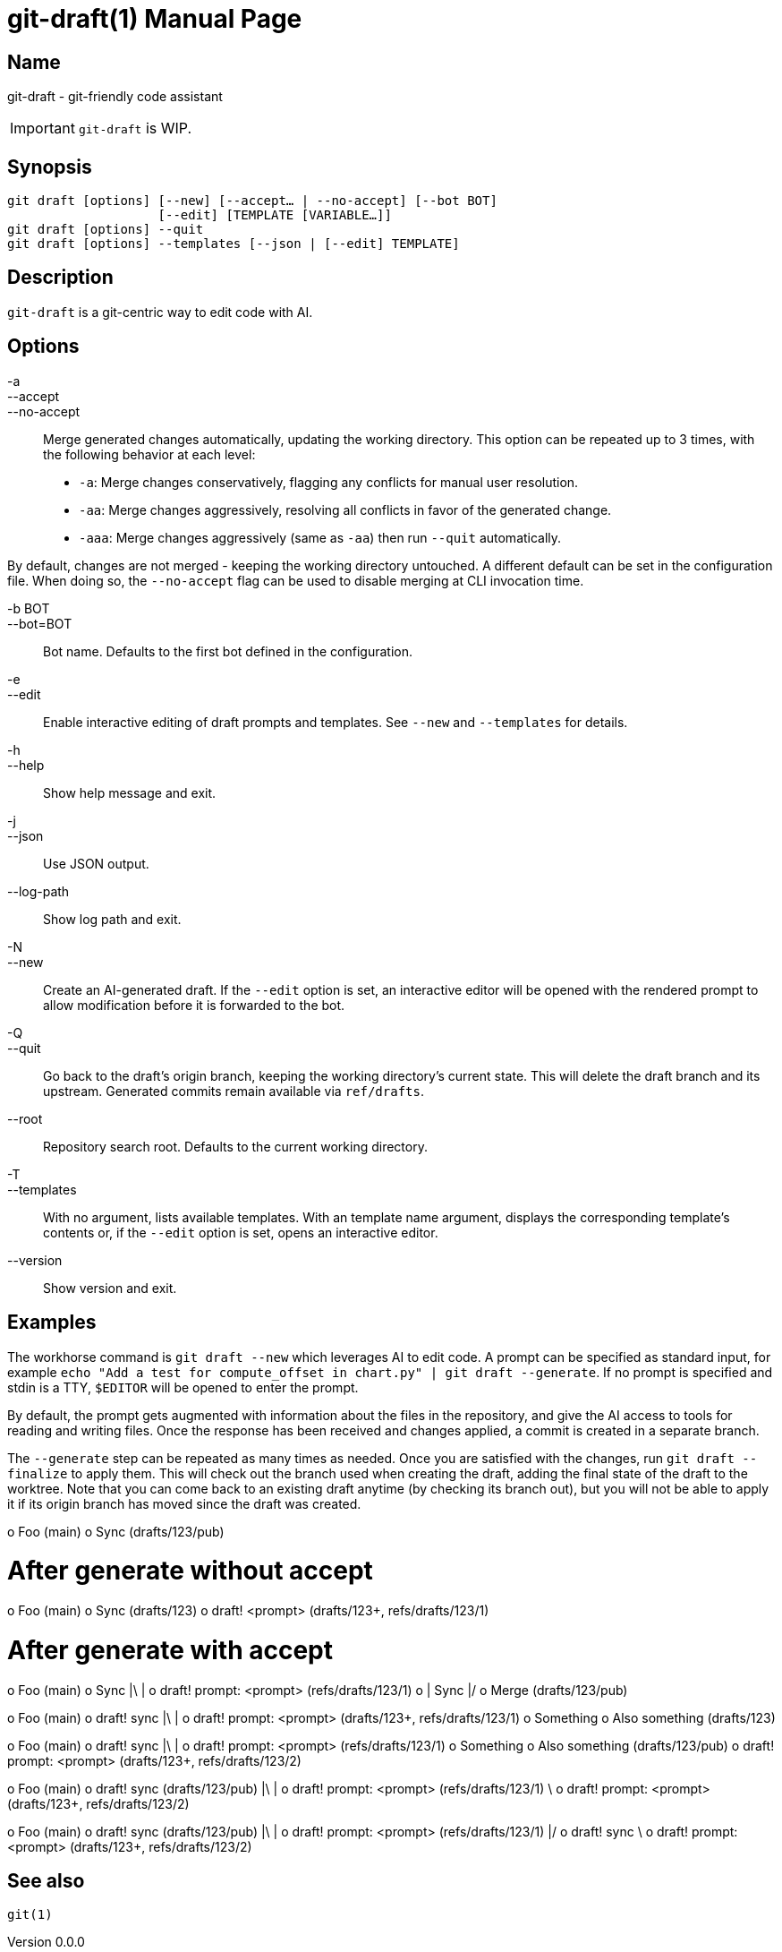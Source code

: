 ifndef::manversion[:manversion: 0.0.0]

= git-draft(1)
Matthieu Monsch
v{manversion}
:doctype: manpage
:manmanual: GIT-DRAFT
:mansource: GIT-DRAFT


== Name

git-draft - git-friendly code assistant

IMPORTANT: `git-draft` is WIP.


== Synopsis

[verse]
git draft [options] [--new] [--accept... | --no-accept] [--bot BOT]
                    [--edit] [TEMPLATE [VARIABLE...]]
git draft [options] --quit
git draft [options] --templates [--json | [--edit] TEMPLATE]


== Description

`git-draft` is a git-centric way to edit code with AI.


== Options

-a::
--accept::
--no-accept::

Merge generated changes automatically, updating the working directory.
This option can be repeated up to 3 times, with the following behavior at each level:

* `-a`: Merge changes conservatively, flagging any conflicts for manual user resolution.
* `-aa`: Merge changes aggressively, resolving all conflicts in favor of the generated change.
* `-aaa`: Merge changes aggressively (same as `-aa`) then run `--quit` automatically.

By default, changes are not merged - keeping the working directory untouched.
A different default can be set in the configuration file.
When doing so, the `--no-accept` flag can be used to disable merging at CLI invocation time.

-b BOT::
--bot=BOT::

Bot name.
Defaults to the first bot defined in the configuration.

-e::
--edit::

Enable interactive editing of draft prompts and templates.
See `--new` and `--templates` for details.

-h::
--help::
  Show help message and exit.

-j::
--json::
  Use JSON output.

--log-path::
  Show log path and exit.

-N::
--new::
  Create an AI-generated draft.
  If the `--edit` option is set, an interactive editor will be opened with the rendered prompt to allow modification before it is forwarded to the bot.

-Q::
--quit::
  Go back to the draft's origin branch, keeping the working directory's current state.
  This will delete the draft branch and its upstream.
  Generated commits remain available via `ref/drafts`.

--root::
  Repository search root.
  Defaults to the current working directory.

-T::
--templates::
  With no argument, lists available templates.
  With an template name argument, displays the corresponding template's contents or, if the `--edit` option is set, opens an interactive editor.

--version::
  Show version and exit.


== Examples

The workhorse command is `git draft --new` which leverages AI to edit code.
A prompt can be specified as standard input, for example `echo "Add a test for compute_offset in chart.py" | git draft --generate`.
If no prompt is specified and stdin is a TTY, `$EDITOR` will be opened to enter the prompt.

By default, the prompt gets augmented with information about the files in the repository, and give the AI access to tools for reading and writing files.
Once the response has been received and changes applied, a commit is created in a separate branch.

The `--generate` step can be repeated as many times as needed.
Once you are satisfied with the changes, run `git draft --finalize` to apply them.
This will check out the branch used when creating the draft, adding the final state of the draft to the worktree.
Note that you can come back to an existing draft anytime (by checking its branch out), but you will not be able to apply it if its origin branch has moved since the draft was created.


o Foo (main)
o Sync (drafts/123/pub)

# After generate without accept
o Foo (main)
o Sync (drafts/123)
o draft! <prompt> (drafts/123+, refs/drafts/123/1)

# After generate with accept
o Foo (main)
o Sync
|\
| o draft! prompt: <prompt> (refs/drafts/123/1)
o | Sync
|/
o Merge (drafts/123/pub)


o Foo (main)
o draft! sync
|\
| o draft! prompt: <prompt> (drafts/123+, refs/drafts/123/1)
o Something
o Also something (drafts/123)


o Foo (main)
o draft! sync
|\
| o draft! prompt: <prompt> (refs/drafts/123/1)
o Something
o Also something (drafts/123/pub)
o draft! prompt: <prompt> (drafts/123+, refs/drafts/123/2)


o Foo (main)
o draft! sync (drafts/123/pub)
|\
| o draft! prompt: <prompt> (refs/drafts/123/1)
 \
  o draft! prompt: <prompt> (drafts/123+, refs/drafts/123/2)

o Foo (main)
o draft! sync (drafts/123/pub)
|\
| o draft! prompt: <prompt> (refs/drafts/123/1)
|/
o draft! sync
 \
  o draft! prompt: <prompt> (drafts/123+, refs/drafts/123/2)


== See also

`git(1)`
